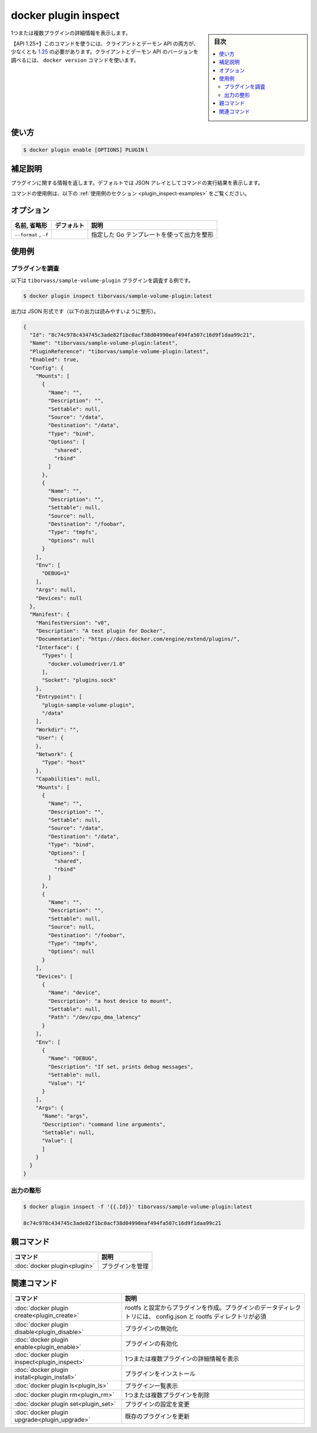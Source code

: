 ﻿.. -*- coding: utf-8 -*-
.. URL: https://docs.docker.com/engine/reference/commandline/plugin_inspect/
.. SOURCE: 
   doc version: 20.10
      https://github.com/docker/docker.github.io/blob/master/engine/reference/commandline/plugin_inspect.md
      https://github.com/docker/docker.github.io/blob/master/_data/engine-cli/docker_plugin_inspect.yaml
.. check date: 2022/04/02
.. Commits on Aug 21, 2021 304f64ccec26ef1810e90d385d5bae5fab3ce6f4
.. -------------------------------------------------------------------

.. docker plugin inspect

=======================================
docker plugin inspect
=======================================

.. sidebar:: 目次

   .. contents:: 
       :depth: 3
       :local:

.. Display detailed information on one or more plugins

1つまたは複数プラグインの詳細情報を表示します。

.. API 1.25+
   Open the 1.25 API reference (in a new window)
   The client and daemon API must both be at least 1.25 to use this command. Use the docker version command on the client to check your client and daemon API versions.

【API 1.25+】このコマンドを使うには、クライアントとデーモン API の両方が、少なくとも `1.25 <https://docs.docker.com/engine/api/v1.25/>`_ の必要があります。クライアントとデーモン API のバージョンを調べるには、 ``docker version`` コマンドを使います。


.. _plugin_inspect-usage:

使い方
==========

.. code-block:: bash

   $ docker plugin enable [OPTIONS] PLUGINｌ

.. Extended description
.. _plugin_inspect-extended-description:

補足説明
==========

..   Returns information about a plugin. By default, this command renders all results in a JSON array.

プラグインに関する情報を返します。デフォルトでは JSON アレイとしてコマンドの実行結果を表示します。

.. For example uses of this command, refer to the examples section below.

コマンドの使用例は、以下の :ref:`使用例のセクション <plugin_inspect-examples>` をご覧ください。

.. Options
.. _plugin_inspect-options:

オプション
==========

.. list-table::
   :header-rows: 1

   * - 名前, 省略形
     - デフォルト
     - 説明
   * - ``--format`` , ``-f``
     - 
     - 指定した Go テンプレートを使って出力を整形

.. Examples
.. _plugin_inspect-examples:

使用例
==========

.. Inspect a plugin
.. _plugin_inspect-inspect-a-plugin:
プラグインを調査
--------------------

.. The following example example inspects the tiborvass/sample-volume-plugin plugin:

以下は ``tiborvass/sample-volume-plugin`` プラグインを調査する例です。

.. code-block:: bash

   $ docker plugin inspect tiborvass/sample-volume-plugin:latest

.. Output is in JSON format (output below is formatted for readability):

出力は JSON 形式です（以下の出力は読みやすいように整形）。

.. code-block:: json

   {
     "Id": "8c74c978c434745c3ade82f1bc0acf38d04990eaf494fa507c16d9f1daa99c21",
     "Name": "tiborvass/sample-volume-plugin:latest",
     "PluginReference": "tiborvas/sample-volume-plugin:latest",
     "Enabled": true,
     "Config": {
       "Mounts": [
         {
           "Name": "",
           "Description": "",
           "Settable": null,
           "Source": "/data",
           "Destination": "/data",
           "Type": "bind",
           "Options": [
             "shared",
             "rbind"
           ]
         },
         {
           "Name": "",
           "Description": "",
           "Settable": null,
           "Source": null,
           "Destination": "/foobar",
           "Type": "tmpfs",
           "Options": null
         }
       ],
       "Env": [
         "DEBUG=1"
       ],
       "Args": null,
       "Devices": null
     },
     "Manifest": {
       "ManifestVersion": "v0",
       "Description": "A test plugin for Docker",
       "Documentation": "https://docs.docker.com/engine/extend/plugins/",
       "Interface": {
         "Types": [
           "docker.volumedriver/1.0"
         ],
         "Socket": "plugins.sock"
       },
       "Entrypoint": [
         "plugin-sample-volume-plugin",
         "/data"
       ],
       "Workdir": "",
       "User": {
       },
       "Network": {
         "Type": "host"
       },
       "Capabilities": null,
       "Mounts": [
         {
           "Name": "",
           "Description": "",
           "Settable": null,
           "Source": "/data",
           "Destination": "/data",
           "Type": "bind",
           "Options": [
             "shared",
             "rbind"
           ]
         },
         {
           "Name": "",
           "Description": "",
           "Settable": null,
           "Source": null,
           "Destination": "/foobar",
           "Type": "tmpfs",
           "Options": null
         }
       ],
       "Devices": [
         {
           "Name": "device",
           "Description": "a host device to mount",
           "Settable": null,
           "Path": "/dev/cpu_dma_latency"
         }
       ],
       "Env": [
         {
           "Name": "DEBUG",
           "Description": "If set, prints debug messages",
           "Settable": null,
           "Value": "1"
         }
       ],
       "Args": {
         "Name": "args",
         "Description": "command line arguments",
         "Settable": null,
         "Value": [
         ]
       }
     }
   }


.. Formatting the output
.. _plugin_inspect-formatting-the-output:
出力の整形
----------

.. code-block:: bash

   $ docker plugin inspect -f '{{.Id}}' tiborvass/sample-volume-plugin:latest
   
   8c74c978c434745c3ade82f1bc0acf38d04990eaf494fa507c16d9f1daa99c21

.. Parent command

親コマンド
==========

.. list-table::
   :header-rows: 1

   * - コマンド
     - 説明
   * - :doc:`docker plugin<plugin>`
     - プラグインを管理

.. Related commands

関連コマンド
====================

.. list-table::
   :header-rows: 1

   * - コマンド
     - 説明
   * - :doc:`docker plugin create<plugin_create>`
     - rootfs と設定からプラグインを作成。プラグインのデータディレクトリには、 config.json と rootfs ディレクトリが必須
   * - :doc:`docker plugin disable<plugin_disable>`
     - プラグインの無効化
   * - :doc:`docker plugin enable<plugin_enable>`
     - プラグインの有効化
   * - :doc:`docker plugin inspect<plugin_inspect>`
     - 1つまたは複数プラグインの詳細情報を表示
   * - :doc:`docker plugin install<plugin_install>`
     - プラグインをインストール
   * - :doc:`docker plugin ls<plugin_ls>`
     - プラグイン一覧表示
   * - :doc:`docker plugin rm<plugin_rm>`
     - 1つまたは複数プラグインを削除
   * - :doc:`docker plugin set<plugin_set>`
     - プラグインの設定を変更
   * - :doc:`docker plugin upgrade<plugin_upgrade>`
     - 既存のプラグインを更新

.. seealso:: 

   docker plugin inspect
      https://docs.docker.com/engine/reference/commandline/plugin_inspect/


